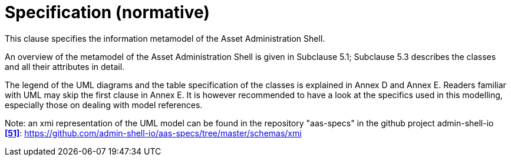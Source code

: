 ////
Copyright (c) 2023 Industrial Digital Twin Association

This work is licensed under a [Creative Commons Attribution 4.0 International License](
https://creativecommons.org/licenses/by/4.0/). 

SPDX-License-Identifier: CC-BY-4.0

////

= Specification (normative)

This clause specifies the information metamodel of the Asset Administration Shell.

An overview of the metamodel of the Asset Administration Shell is given in Subclause 5.1; Subclause 5.3 describes the classes and all their attributes in detail.

The legend of the UML diagrams and the table specification of the classes is explained in Annex D and Annex E. Readers familiar with UML may skip the first clause in Annex E. It is however recommended to have a look at the specifics used in this modelling, especially those on dealing with model references.


====
Note: an xmi representation of the UML model can be found in the repository "aas-specs" in the github project admin-shell-io *xref:IDTA-01xxx_Bibliography.adoc#bib51[[51\]]*: https://github.com/admin-shell-io/aas-specs/tree/master/schemas/xmi
====

////
//* xref:Spec/IDTA-01001_Metamodel_Introduction.adoc[Introduction]

* xref:Spec/IDTA-01001_Metamodel_Overview.adoc[Overview]

* xref:Spec/IDTA-01001_Metamodel_Designators.adoc[Designators]

* xref:Spec/IDTA-01001_Metamodel_Common.adoc[Common Attributes]

* xref:Spec/IDTA-01001_Metamodel_Core.adoc[Core Classes]

* xref:Spec/IDTA-01001_Metamodel_SubmodelElements.adoc[Submodel Element Types]

* xref:Spec/IDTA-01001_Metamodel_ConceptDescriptions.adoc[Concept Descriptions]

* xref:Spec/IDTA-01001_Metamodel_Environment.adoc[Environment]

* xref:Spec/IDTA-01001_Metamodel_Referencing.adoc[Referencing]

* xref:Spec/IDTA-01001_Metamodel_DataTypes.adoc[Data Types]

* xref:Spec/IDTA-01001_Metamodel_Constraints.adoc[Constraints]

////
